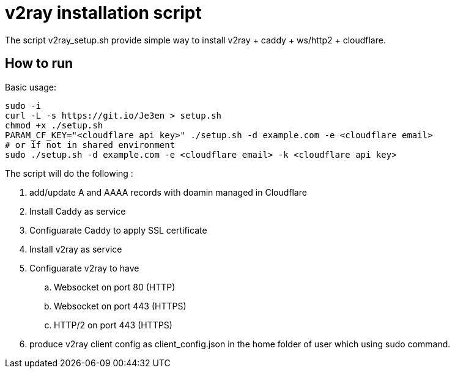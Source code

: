 = v2ray installation script

:toc:
:toc-placement!:

The script v2ray_setup.sh provide simple way to install v2ray + caddy + ws/http2 + cloudflare.

toc::[]

== How to run
Basic usage:
[source, bash]
----
sudo -i
curl -L -s https://git.io/Je3en > setup.sh
chmod +x ./setup.sh
PARAM_CF_KEY="<cloudflare api key>" ./setup.sh -d example.com -e <cloudflare email>
# or if not in shared environment
sudo ./setup.sh -d example.com -e <cloudflare email> -k <cloudflare api key>
----

The script will do the following :

. add/update A and AAAA records with doamin managed in Cloudflare
. Install Caddy as service 
. Configuarate Caddy to apply SSL certificate
. Install v2ray as service
. Configuarate v2ray to have
  .. Websocket on port 80 (HTTP)
  .. Websocket on port 443 (HTTPS)
  .. HTTP/2 on port 443 (HTTPS)
. produce v2ray client config as client_config.json in the home folder of user which using sudo command.

